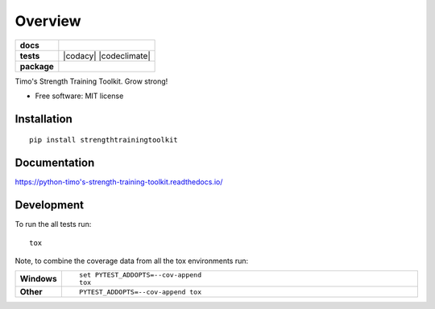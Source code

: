 ========
Overview
========

.. start-badges

.. list-table::
    :stub-columns: 1

    * - docs
      - |docs|
    * - tests
      - | |travis| |requires|
        | |coveralls| |codecov|
        | |landscape| |scrutinizer| |codacy| |codeclimate|
    * - package
      - | |version| |wheel| |supported-versions| |supported-implementations|
        | |commits-since|

.. |docs| image:: https://readthedocs.org/projects/python-timo's-strength-training-toolkit/badge/?style=flat
    :target: https://readthedocs.org/projects/python-timo's-strength-training-toolkit
    :alt: Documentation Status


.. |travis| image:: https://travis-ci.org/tim00w/python-timo's-strength-training-toolkit.svg?branch=master
    :alt: Travis-CI Build Status
    :target: https://travis-ci.org/tim00w/python-timo's-strength-training-toolkit

.. |requires| image:: https://requires.io/github/tim00w/python-timo's-strength-training-toolkit/requirements.svg?branch=master
    :alt: Requirements Status
    :target: https://requires.io/github/tim00w/python-timo's-strength-training-toolkit/requirements/?branch=master

.. |coveralls| image:: https://coveralls.io/repos/tim00w/python-timo's-strength-training-toolkit/badge.svg?branch=master&service=github
    :alt: Coverage Status
    :target: https://coveralls.io/r/tim00w/python-timo's-strength-training-toolkit

.. |codecov| image:: https://codecov.io/github/tim00w/python-timo's-strength-training-toolkit/coverage.svg?branch=master
    :alt: Coverage Status
    :target: https://codecov.io/github/tim00w/python-timo's-strength-training-toolkit

.. |landscape| image:: https://landscape.io/github/tim00w/python-timo's-strength-training-toolkit/master/landscape.svg?style=flat
    :target: https://landscape.io/github/tim00w/python-timo's-strength-training-toolkit/master
    :alt: Code Quality Status

.. |version| image:: https://img.shields.io/pypi/v/strengthtrainingtoolkit.svg
    :alt: PyPI Package latest release
    :target: https://pypi.python.org/pypi/strengthtrainingtoolkit

.. |commits-since| image:: https://img.shields.io/github/commits-since/tim00w/python-timo's-strength-training-toolkit/v0.2.0.svg
    :alt: Commits since latest release
    :target: https://github.com/tim00w/python-timo's-strength-training-toolkit/compare/v0.2.0...master

.. |wheel| image:: https://img.shields.io/pypi/wheel/strengthtrainingtoolkit.svg
    :alt: PyPI Wheel
    :target: https://pypi.python.org/pypi/strengthtrainingtoolkit

.. |supported-versions| image:: https://img.shields.io/pypi/pyversions/strengthtrainingtoolkit.svg
    :alt: Supported versions
    :target: https://pypi.python.org/pypi/strengthtrainingtoolkit

.. |supported-implementations| image:: https://img.shields.io/pypi/implementation/strengthtrainingtoolkit.svg
    :alt: Supported implementations
    :target: https://pypi.python.org/pypi/strengthtrainingtoolkit

.. |scrutinizer| image:: https://img.shields.io/scrutinizer/g/tim00w/python-timo's-strength-training-toolkit/master.svg
    :alt: Scrutinizer Status
    :target: https://scrutinizer-ci.com/g/tim00w/python-timo's-strength-training-toolkit/


.. end-badges

Timo's Strength Training Toolkit. Grow strong!

* Free software: MIT license

Installation
============

::

    pip install strengthtrainingtoolkit

Documentation
=============


https://python-timo's-strength-training-toolkit.readthedocs.io/


Development
===========

To run the all tests run::

    tox

Note, to combine the coverage data from all the tox environments run:

.. list-table::
    :widths: 10 90
    :stub-columns: 1

    - - Windows
      - ::

            set PYTEST_ADDOPTS=--cov-append
            tox

    - - Other
      - ::

            PYTEST_ADDOPTS=--cov-append tox
